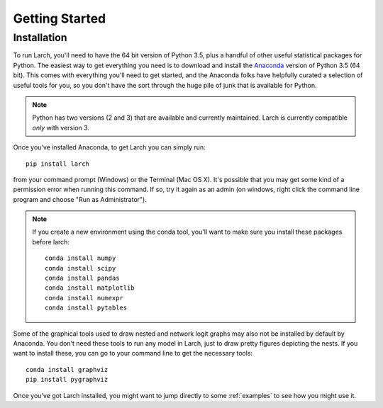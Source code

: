 .. larch documentation getting started

===============
Getting Started
===============

.. _installation:

Installation
------------

To run Larch, you'll need to have the 64 bit version of Python 3.5, plus a handful
of other useful statistical packages for Python.  The easiest way to get everything
you need is to download and install the `Anaconda <http://www.continuum.io/downloads>`_
version of Python 3.5 (64 bit). This comes with everything you'll need to get started,
and the Anaconda folks have helpfully curated a selection of useful tools for you,
so you don't have the sort through the huge pile of junk that is available for Python.

.. note::

	Python has two versions (2 and 3) that are available and currently maintained.
	Larch is currently compatible *only* with version 3.

Once you've installed Anaconda, to get Larch you can simply run::

	pip install larch

from your command prompt (Windows) or the Terminal (Mac OS X). It's possible that you may
get some kind of a permission error when running this command.  If so, try it again
as an admin (on windows, right click the command line program and choose "Run as Administrator").

.. note::

	If you create a new environment using the conda tool, you'll want to make sure you install
	these packages before larch::

		conda install numpy
		conda install scipy
		conda install pandas
		conda install matplotlib
		conda install numexpr
		conda install pytables

Some of the graphical tools used to draw nested and network logit graphs may also not
be installed by default by Anaconda.  You don't need these tools to run any model in
Larch, just to draw pretty figures depicting the nests.  If you want to install these,
you can go to your command line to get the necessary tools::

	conda install graphviz
	pip install pygraphviz

Once you've got Larch installed, you might want to jump directly to some :ref:`examples`
to see how you might use it.




